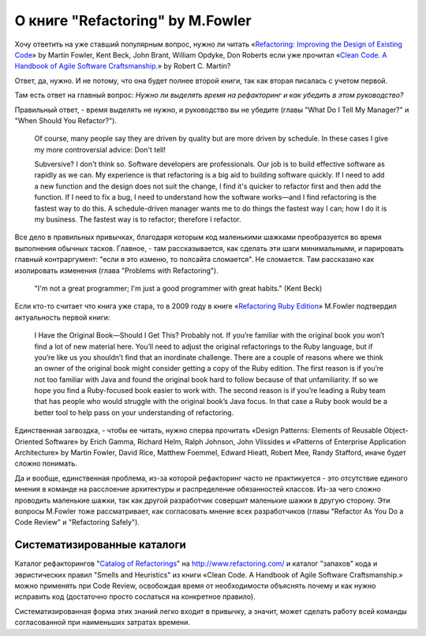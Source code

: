 
О книге "Refactoring" by M.Fowler
=================================

.. post:: Nov 01, 2015
   :language: ru
   :tags: Python, refactoring, Fowler
   :category:
   :author: Ivan Zakrevsky

Хочу ответить на уже ставший популярным вопрос, нужно ли читать 
«`Refactoring: Improving the Design of Existing Code <http://martinfowler.com/books/refactoring.html>`__» by Martin Fowler, Kent Beck, John Brant, William Opdyke, Don Roberts
если уже прочитал
«`Clean Code. A Handbook of Agile Software Craftsmanship. <http://www.informit.com/store/clean-code-a-handbook-of-agile-software-craftsmanship-9780132350884>`__» by Robert C. Martin?

Ответ, да, нужно. И не потому, что она будет полнее второй книги, так как вторая писалась с учетом первой.

Там есть ответ на главный вопрос: *Нужно ли выделять время на рефакторинг и как убедить в этом руководство?*

Правильный ответ, - время выделять не нужно, и руководство вы не убедите (главы "What Do I Tell My Manager?" и "When Should You Refactor?").

    Of course, many people say they are driven by quality but are more driven by schedule. In these
    cases I give my more controversial advice: Don't tell!

    Subversive? I don't think so. Software developers are professionals. Our job is to build effective
    software as rapidly as we can. My experience is that refactoring is a big aid to building software
    quickly. If I need to add a new function and the design does not suit the change, I find it's quicker
    to refactor first and then add the function. If I need to fix a bug, I need to understand how the
    software works—and I find refactoring is the fastest way to do this. A schedule-driven manager
    wants me to do things the fastest way I can; how I do it is my business. The fastest way is to
    refactor; therefore I refactor.

Все дело в правильных привычках, благодаря которым код маленькими шажками преобразуется во время выполнения обычных тасков. Главное, - там рассказывается, как сделать эти шаги минимальными, и парировать главный контраргумент: "если я это изменю, то полсайта сломается". Не сломается. Там рассказано как изолировать изменения (глава "Problems with Refactoring").

    "I'm not a great programmer; I'm just a good programmer with great habits." (Kent Beck)

Если кто-то считает что книга уже стара, то в 2009 году в книге «`Refactoring Ruby Edition <http://martinfowler.com/books/refactoringRubyEd.html>`__» M.Fowler подтвердил актуальность первой книги:

    I Have the Original Book—Should I Get This?
    Probably not. If you’re familiar with the original book you won’t find a lot
    of new material here. You’ll need to adjust the original refactorings to the Ruby
    language, but if you’re like us you shouldn’t find that an inordinate challenge.
    There are a couple of reasons where we think an owner of the original book
    might consider getting a copy of the Ruby edition. The first reason is if you’re
    not too familiar with Java and found the original book hard to follow because
    of that unfamiliarity. If so we hope you find a Ruby-focused book easier to
    work with. The second reason is if you’re leading a Ruby team that has people
    who would struggle with the original book’s Java focus. In that case a Ruby
    book would be a better tool to help pass on your understanding of refactoring.

Единственная загвоздка, - чтобы ее читать, нужно сперва прочитать «Design Patterns: Elements of Reusable Object-Oriented Software» by Erich Gamma, Richard Helm, Ralph Johnson, John Vlissides и «Patterns of Enterprise Application Architecture» by Martin Fowler, David Rice, Matthew Foemmel, Edward Hieatt, Robert Mee, Randy Stafford, иначе будет сложно понимать.

Да и вообще, единственная проблема, из-за которой рефакторинг часто не практикуется - это отсутствие единого мнения в команде на расслоение архитектуры и распределение обязанностей классов. Из-за чего сложно проводить маленькие шажки, так как другой разработчик совершит маленькие шажки в другую сторону. Эти вопросы M.Fowler тоже рассматривает, как согласовать мнение всех разработчиков (главы "Refactor As You Do a Code Review" и "Refactoring Safely").

Систематизированные каталоги
----------------------------

Каталог рефакторингов "`Catalog of Refactorings <http://www.refactoring.com/catalog/>`__" на http://www.refactoring.com/ и каталог "запахов" кода и эвристических правил "Smells and Heuristics" из книги «Clean Code. A Handbook of Agile Software Craftsmanship.» можно применять при Code Review, освобождая время от необходимости объяснять почему и как нужно исправить код (достаточно просто сослаться на конкретное правило).

Систематизированная форма этих знаний легко входит в привычку, а значит, может сделать работу всей команды согласованной при наименьших затратах времени.

